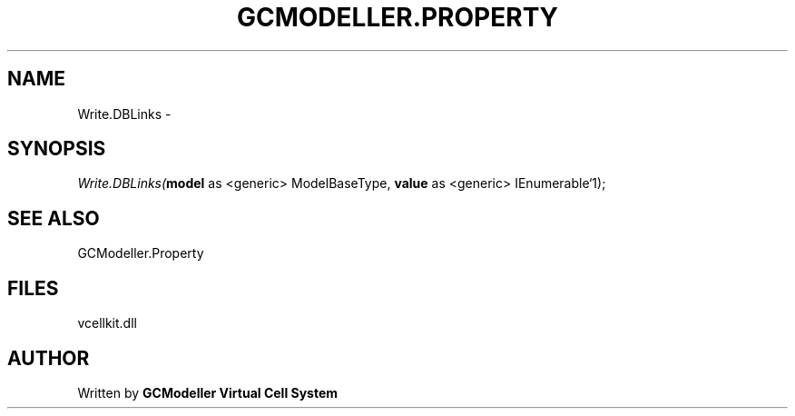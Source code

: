 .\" man page create by R# package system.
.TH GCMODELLER.PROPERTY 1 2000-01-01 "Write.DBLinks" "Write.DBLinks"
.SH NAME
Write.DBLinks \- 
.SH SYNOPSIS
\fIWrite.DBLinks(\fBmodel\fR as <generic> ModelBaseType, 
\fBvalue\fR as <generic> IEnumerable`1);\fR
.SH SEE ALSO
GCModeller.Property
.SH FILES
.PP
vcellkit.dll
.PP
.SH AUTHOR
Written by \fBGCModeller Virtual Cell System\fR
